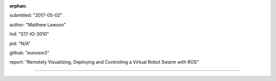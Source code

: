 :orphan:

submitted: "2017-05-02"

author: "Matthew Lawson"

hid: "S17-IO-3010"

pid: "N/A"

github: "eunosm3"

report: "Remotely Visualizing, Deploying and Controlling a Virtual Robot Swarm with ROS"

--------------------------------------------------------------------------------
